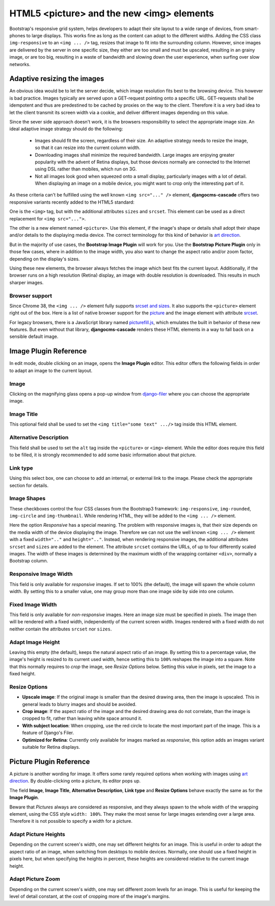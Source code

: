 .. _bootstrap3/image-picture:

==========================================
HTML5 <picture> and the new <img> elements
==========================================

Bootstrap's responsive grid system, helps developers to adapt their site layout to a wide range of
devices, from smart-phones to large displays. This works fine as long as the content can adopt to
the different widths. Adding the CSS class ``img-responsive`` to an ``<img ... />`` tag, resizes
that image to fit into the surrounding column. However, since images are delivered by the server
in one specific size, they either are too small and must be upscaled, resulting in an grainy image,
or are too big, resulting in a waste of bandwidth and slowing down the user experience, when surfing
over slow networks.

Adaptive resizing the images
============================

An obvious idea would be to let the server decide, which image resolution fits best to the browsing
device. This however is bad practice. Images typically are served upon a GET-request pointing onto
a specific URL. GET-requests shall be idempotent and thus are predestined to be cached by proxies
on the way to the client. Therefore it is a very bad idea to let the client transmit its screen
width via a cookie, and deliver different images depending on this value.

Since the sever side approach doesn't work, it is the browsers responsibility to select the
appropriate image size. An ideal adaptive image strategy should do the following:

 * Images should fit the screen, regardless of their size. An adaptive strategy needs to resize the
   image, so that it can resize into the current column width.
 * Downloading images shall minimize the required bandwidth. Large images are enjoying greater
   popularity with the advent of Retina displays, but those devices normally are connected to the
   Internet using DSL rather than mobiles, which run on 3G.
 * Not all images look good when squeezed onto a small display, particularly images with a lot of
   detail. When displaying an image on a mobile device, you might want to crop only the interesting
   part of it.

As these criteria can't be fulfilled using the well known ``<img src="..." />`` element,
**djangocms-cascade** offers two responsive variants recently added to the HTML5 standard:

One is the ``<img>`` tag, but with the additional attributes ``sizes`` and ``srcset``. This element
can be used as a direct replacement for ``<img src="...">``.

The other is a new element named ``<picture>``. Use this element, if the image's shape or details
shall adopt their shape and/or details to the displaying media device. The correct terminology for
this kind of behavior is `art direction`_.

|art-direction|

.. |art-direction| image:: /_static/art_direction.jpg
.. _art direction: http://usecases.responsiveimages.org/#art-direction

But in the majority of use cases, the **Bootstrap Image Plugin** will work for you. Use the
**Bootstrap Picture Plugin** only in those few cases, where in addition to the image width,
you also want to change the aspect ratio and/or zoom factor, depending on the display's sizes.

Using these new elements, the browser always fetches the image which best fits the current layout.
Additionally, if the browser runs on a high resolution (Retina) display, an image with double
resolution is downloaded. This results in much sharper images.

Browser support
---------------
Since Chrome 38, the ``<img ... />`` element fully supports `srcset and sizes`_. It also supports
the ``<picture>`` element right out of the box. Here is a list of native browser support for the
picture_ and the image element with attribute srcset_.

.. _srcset and sizes: http://ericportis.com/posts/2014/srcset-sizes/
.. _picture: http://caniuse.com/#feat=picture
.. _srcset: http://caniuse.com/#feat=srcset

For legacy browsers, there is a JavaScript library named picturefill.js_, which emulates the built
in behavior of these new features. But even without that library, **djangocms-cascade** renders
these HTML elements in a way to fall back on a sensible default image.

.. _picturefill.js: http://scottjehl.github.io/picturefill/


Image Plugin Reference
========================

In edit mode, double clicking on an image, opens the **Image Plugin** editor. This editor offers the
following fields in order to adapt an image to the current layout.

|edit-image|

.. |edit-image| image:: /_static/edit-image.png

Image
-----
Clicking on the magnifying glass opens a pop-up window from django-filer_ where you can choose the
appropriate image.

.. _django-filer: https://github.com/stefanfoulis/django-filer

Image Title
-----------
This optional field shall be used to set the ``<img title="some text" .../>`` tag inside this HTML
element.

Alternative Description
-----------------------
This field shall be used to set the ``alt`` tag inside the ``<picture>`` or ``<img>``
element. While the editor does require this field to be filled, it is strongly recommended to add
some basic information about that picture.

Link type
---------
Using this select box, one can choose to add an internal, or external link to the image. Please
check the appropriate section for details.

Image Shapes
------------
These checkboxes control the four CSS classes from the Bootstrap3 framework:  ``img-responsive``,
``img-rounded``, ``img-circle`` and ``img-thumbnail``. While rendering HTML, they will be added to
the ``<img ... />`` element.

Here the option *Responsive* has a special meaning. The problem with responsive images is, that
their size depends on the media width of the device displaying the image. Therefore we can not use
the well known ``<img ... />`` element with a fixed ``width=".."`` and ``height=".."``. Instead,
when rendering responsive images, the additional attributes ``srcset`` and ``sizes`` are added to
the element. The attribute ``srcset`` contains the URLs, of up to four differently scaled images.
The width of these images is determined by the maximum width of the wrapping container ``<div>``,
normally a Bootstrap column.

Responsive Image Width
----------------------
This field is only available for *responsive* images. If set to 100% (the default), the image will
spawn the whole column width. By setting this to a smaller value, one may group more than one image
side by side into one column.

Fixed Image Width
-----------------
This field is only available for *non-responsive* images. Here an image size must be specified in
pixels. The image then will be rendered with a fixed width, independently of the current screen
width. Images rendered with a fixed width do not neither contain the attributes ``srcset`` nor
``sizes``.

Adapt Image Height
------------------
Leaving this empty (the default), keeps the natural aspect ratio of an image. By setting this to a
percentage value, the image's height is resized to its current used width, hence setting this to
``100%`` reshapes the image into a square. Note that this normally requires to *crop* the image,
see *Resize Options* below. Setting this value in pixels, set the image to a fixed height.

Resize Options
--------------
* **Upscale image**: If the original image is smaller than the desired drawing area, then the image
  is upscaled. This in general leads to blurry images and should be avoided.

* **Crop image**: If the aspect ratio of the image and the desired drawing area do not correlate,
  than the image is cropped to fit, rather than leaving white space arround it.

* **With subject location**: When cropping, use the red circle to locate the most important part of
  the image. This is a feature of Django's Filer.

* **Optimized for Retina**: Currently only available for images marked as *responsive*, this option
  adds an images variant suitable for Retina displays.

Picture Plugin Reference
========================

A picture is another wording for image. It offers some rarely required options when working with
images using `art direction`_. By double-clicking onto a picture, its editor pops up.

|edit-picture|

.. |edit-picture| image:: /_static/edit-picture.png

The field **Image**, **Image Title**, **Alternative Description**, **Link type** and **Resize
Options** behave exactly the same as for the **Image Plugin**.

Beware that *Pictures* always are considered as responsive, and they always spawn to the whole width
of the wrapping element, using the CSS style ``width: 100%``. They make the most sense for large
images extending over a large area. Therefore it is not possible to specify a width for a picture.

Adapt Picture Heights
---------------------
Depending on the current screen's width, one may set different heights for an image. This is useful
in order to adopt the aspect ratio of an image, when switching from desktops to mobile devices.
Normally, one should use a fixed height in pixels here, but when specifying the heights in percent,
these heights are considered relative to the current image height.

Adapt Picture Zoom
------------------
Depending on the current screen's width, one may set different zoom levels for an image. This is
useful for keeping the level of detail constant, at the cost of cropping more of the image's
margins.
